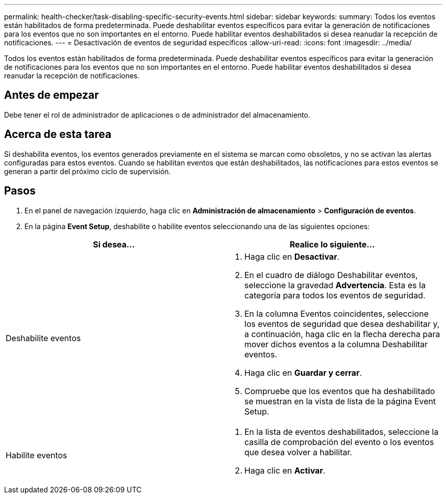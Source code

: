 ---
permalink: health-checker/task-disabling-specific-security-events.html 
sidebar: sidebar 
keywords:  
summary: Todos los eventos están habilitados de forma predeterminada. Puede deshabilitar eventos específicos para evitar la generación de notificaciones para los eventos que no son importantes en el entorno. Puede habilitar eventos deshabilitados si desea reanudar la recepción de notificaciones. 
---
= Desactivación de eventos de seguridad específicos
:allow-uri-read: 
:icons: font
:imagesdir: ../media/


[role="lead"]
Todos los eventos están habilitados de forma predeterminada. Puede deshabilitar eventos específicos para evitar la generación de notificaciones para los eventos que no son importantes en el entorno. Puede habilitar eventos deshabilitados si desea reanudar la recepción de notificaciones.



== Antes de empezar

Debe tener el rol de administrador de aplicaciones o de administrador del almacenamiento.



== Acerca de esta tarea

Si deshabilita eventos, los eventos generados previamente en el sistema se marcan como obsoletos, y no se activan las alertas configuradas para estos eventos. Cuando se habilitan eventos que están deshabilitados, las notificaciones para estos eventos se generan a partir del próximo ciclo de supervisión.



== Pasos

. En el panel de navegación izquierdo, haga clic en *Administración de almacenamiento* > *Configuración de eventos*.
. En la página *Event Setup*, deshabilite o habilite eventos seleccionando una de las siguientes opciones:


[cols="2*"]
|===
| Si desea... | Realice lo siguiente... 


 a| 
Deshabilite eventos
 a| 
. Haga clic en *Desactivar*.
. En el cuadro de diálogo Deshabilitar eventos, seleccione la gravedad *Advertencia*. Esta es la categoría para todos los eventos de seguridad.
. En la columna Eventos coincidentes, seleccione los eventos de seguridad que desea deshabilitar y, a continuación, haga clic en la flecha derecha para mover dichos eventos a la columna Deshabilitar eventos.
. Haga clic en *Guardar y cerrar*.
. Compruebe que los eventos que ha deshabilitado se muestran en la vista de lista de la página Event Setup.




 a| 
Habilite eventos
 a| 
. En la lista de eventos deshabilitados, seleccione la casilla de comprobación del evento o los eventos que desea volver a habilitar.
. Haga clic en *Activar*.


|===